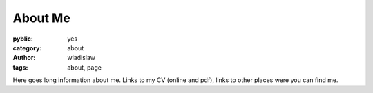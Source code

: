 About Me
===============

:pyblic: yes
:category: about
:author: wladislaw
:tags: about, page

Here goes long information about me. Links to my CV (online and pdf), links to other places were you can find me.
